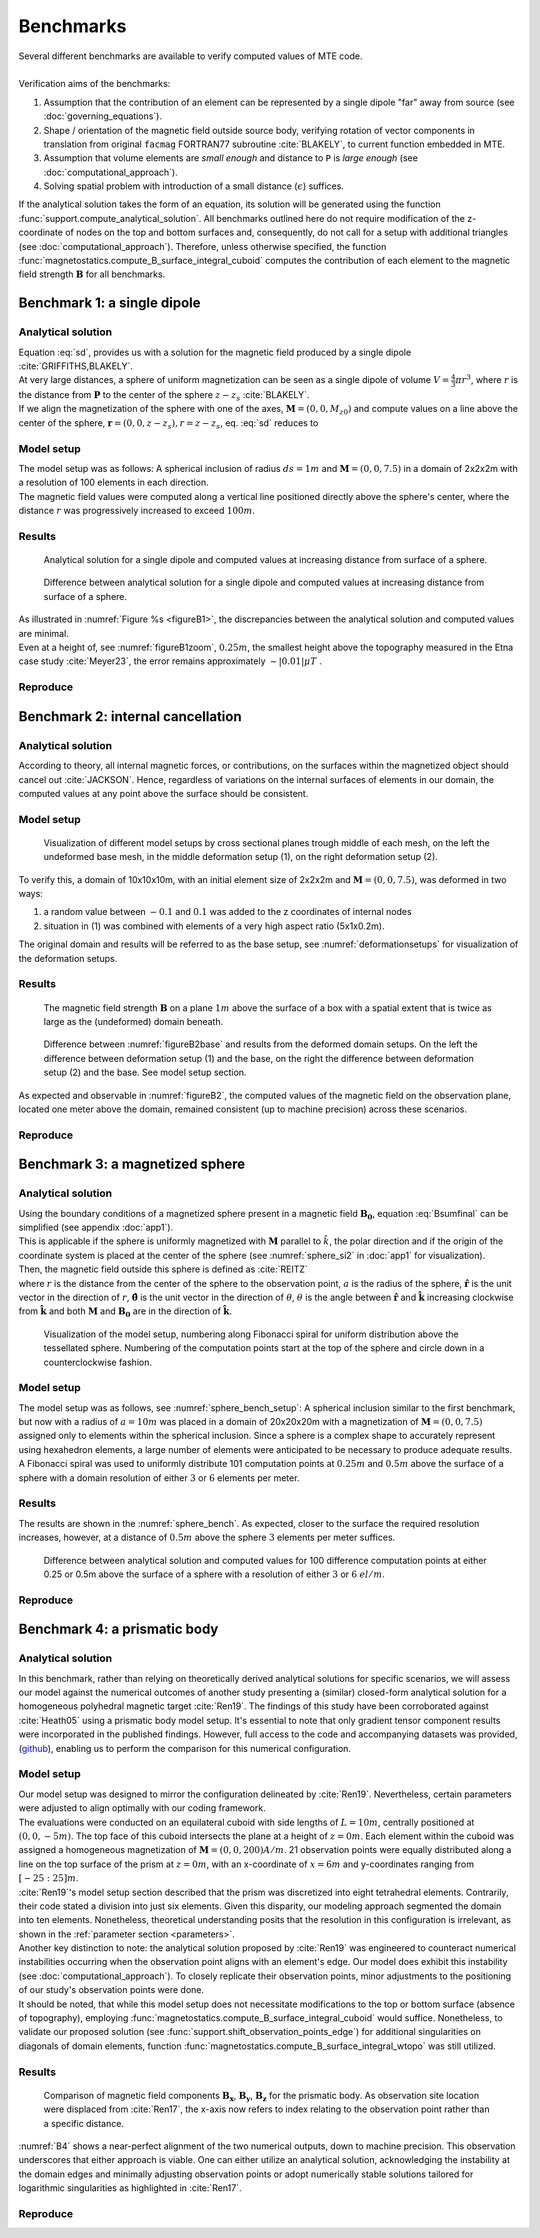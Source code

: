 .. _benchmarks:

Benchmarks
==========
| Several different benchmarks are available to verify computed values of MTE code.
|
| Verification aims of the benchmarks:

1. Assumption that the contribution of an element can be represented by a single dipole "far" away from source  (see :doc:`governing_equations`).
2. Shape / orientation of the magnetic field outside source body, verifying rotation of vector components in translation from original ``facmag`` FORTRAN77 subroutine :cite:`BLAKELY`, to current function embedded in MTE.
3. Assumption that volume elements are *small enough* and distance to ``P`` is *large enough* (see :doc:`computational_approach`).
4. Solving spatial problem with introduction of a small distance (:math:`\epsilon`) suffices.

| If the analytical solution takes the form of an equation, its solution will be generated using the function :func:`support.compute_analytical_solution`. All benchmarks outlined here do not require modification of the z-coordinate of nodes on the top and bottom surfaces and, consequently, do not call for a setup with additional triangles (see :doc:`computational_approach`). Therefore, unless otherwise specified, the function :func:`magnetostatics.compute_B_surface_integral_cuboid` computes the contribution of each element to the magnetic field strength :math:`\mathbf{B}` for all benchmarks.

Benchmark 1: a single dipole
----------------------------
Analytical solution
^^^^^^^^^^^^^^^^^^^
| Equation :eq:`sd`, provides us with a solution for the magnetic field produced by a single dipole :cite:`GRIFFITHS,BLAKELY`.
| At very large distances, a sphere of uniform magnetization can be seen as a single dipole of volume :math:`V=\frac{4}{3}\pi r^3`, where :math:`r` is the distance from :math:`\mathbf{P}` to the center of the sphere :math:`z-z_s` :cite:`BLAKELY`.
| If we align the magnetization of the sphere with one of the axes, :math:`\mathbf{M}=(0,0,M_{z0})` and compute values on a line above the center of the sphere, :math:`\mathbf{r}=(0,0,z-z_s), r=z-z_s`,  eq.  :eq:`sd` reduces to

.. math::
   \begin{equation}
      \mathbf{B}_{dip}(\mathbf{r}) = \frac{\mu_0 V}{2\pi} \frac{M_{z0}}{r^3}   \mathbf{e}_z
   \end{equation}
   :label: sds

Model setup
^^^^^^^^^^^

| The model setup was as follows: A spherical inclusion of radius :math:`ds=1m` and :math:`\mathbf{M}= (0,0,7.5)` in a domain of 2x2x2m with a resolution of 100 elements in each direction.
| The magnetic field values were computed along a vertical line positioned directly above the sphere's center, where the distance :math:`r` was progressively increased to exceed :math:`100m`.

Results
^^^^^^^

.. _figureB1:
.. figure:: figures/B1dipole.png
   :class: with-border
   :scale: 60%

   Analytical solution for a single dipole and computed values at increasing distance from surface of a sphere.

.. _figureB1zoom:
.. figure:: figures/B1dipole_dif_zoom_withlines.png
   :class: with-border
   :scale: 60%

   Difference between analytical solution for a single dipole and computed values at increasing distance from surface of a sphere.

| As illustrated in :numref:`Figure %s <figureB1>`, the discrepancies between the analytical solution and computed values are minimal.
| Even at a height of, see :numref:`figureB1zoom`, :math:`0.25m`, the smallest height above the topography measured in the Etna case study :cite:`Meyer23`, the error remains approximately :math:`\sim \lvert 0.01 \rvert \mu T` .

Reproduce
^^^^^^^^^
.. collapse:: How to reproduce the results and figures

   Please note basic setup in :ref:`installation`

   1. In ``MTE.py``, modify benchmark attribution to ``1``:

      .. code-block:: python
         :caption: /main/MTE.py
         :linenos:
         :lineno-start: 27
         :emphasize-lines: 1

         benchmark = '1'

   2. Run "zoomed" setup & rename/move files

      .. code-block:: python
         :caption: /main/MTE.py
         :linenos:
         :lineno-start: 65
         :emphasize-lines: 8

         if benchmark == '1':
            do_line_measurements = True
            xstart = Lx / 2
            ystart = Ly / 2
            zstart = 0.01      #slightly above surface
            xend = Lx / 2
            yend = Ly / 2
            zend = 2  # "zoomed"-data (i.e. close to surface)
            #zend = 100  # regular setup
            line_nmeas = 100

      .. code-block::
         :caption: /main/

         python3 -u MTE.py | tee log.txt

      .. code-block::
         :caption: /main/

         mkdir benchmarks/benchmark_1/results_zoom && mv log.txt *.vtu *.ascii benchmarks/benchmark_1/results_zoom

   3. Run regular setup & move files

      .. code-block:: python
         :caption: /main/MTE.py
         :linenos:
         :lineno-start: 65
         :emphasize-lines: 8,9

         if benchmark == '1':
            do_line_measurements = True
            xstart = Lx / 2
            ystart = Ly / 2
            zstart = 0.01      #slightly above surface
            xend = Lx / 2
            yend = Ly / 2
            #zend = 2  # "zoomed"-data (i.e. close to surface)
            zend = 100  # regular setup
            line_nmeas = 100

      .. code-block::
         :caption: /main/

         python3 -u MTE.py | tee log.txt

      .. code-block::
         :caption: /main/

         mv log.txt *.vtu *.ascii benchmarks/benchmark_1/

   4. Go to directory & plot

      .. code-block::
         :caption: /main/

         cd benchmarks/benchmark_1

      +---------------------------------------------+----------------------------------------------+
      |.. code-block::                              |.. code-block::                               |
      |   :caption: /main/benchmarks/benchmark_1/   |   :caption: /main/benchmarks/benchmark_1/    |
      |                                             |                                              |
      |   gnuplot plot_script_B1.p                  |   python3 plot_script_B1.py                  |
      +---------------------------------------------+----------------------------------------------+


.. _B2:

Benchmark 2: internal cancellation
----------------------------------
Analytical solution
^^^^^^^^^^^^^^^^^^^
| According to theory, all internal magnetic forces, or contributions, on the surfaces within the magnetized object should cancel out :cite:`JACKSON`. Hence, regardless of variations on the internal surfaces of elements in our domain, the computed values at any point above the surface should be consistent.

Model setup
^^^^^^^^^^^
.. _deformationsetups:
.. figure:: figures/result_b2_frames_only_3.png
   :class: with-border
   :scale: 50%

   Visualization of different model setups by cross sectional planes trough middle of each mesh, on the left the undeformed base mesh, in the middle deformation setup (1), on the right deformation setup (2).

| To verify this, a domain of 10x10x10m, with an initial element size of 2x2x2m and :math:`\mathbf{M}= (0,0,7.5)`, was deformed in two ways:

1. a random value between :math:`-0.1` and :math:`0.1` was added to the z coordinates of internal nodes
2. situation in (1) was combined with elements of a very high aspect ratio (5x1x0.2m).

| The original domain and results will be referred to as the base setup, see :numref:`deformationsetups` for visualization of the deformation setups.

Results
^^^^^^^
.. _figureB2base:
.. figure:: figures/result_b2_base_lines.png
   :class: with-border
   :scale: 60%

   The magnetic field strength :math:`\mathbf{B}` on a plane :math:`1m` above the surface of a box with a spatial extent that is twice as large as the (undeformed) domain beneath.

.. _figureB2:
.. figure:: figures/result_b2.png
   :scale: 80%


   Difference between :numref:`figureB2base` and results from the deformed domain setups. On the left the difference between deformation setup (1) and the base, on the right the difference between deformation setup (2) and the base. See model setup section.

| As expected and observable in :numref:`figureB2`, the computed values of the magnetic field on the observation plane, located one meter above the domain, remained consistent (up to machine precision) across these scenarios.

Reproduce
^^^^^^^^^
.. collapse:: How to reproduce the results and figures

   Please note basic setup in :ref:`installation`

   1. In ``MTE.py``, modify benchmark attribution to ``2a``:

      .. code-block:: python
         :caption: /main/MTE.py
         :linenos:
         :lineno-start: 27
         :emphasize-lines: 1

         benchmark = '2a'

   2. Run base setup & rename/move files

      .. code-block:: python
         :caption: /main/MTE.py
         :linenos:
         :lineno-start: 89
         :emphasize-lines: 12

         if benchmark == '2a':
            Lx = 10
            Ly = 10
            Lz = 10
            nelx = 5
            nely = 5
            nelz = 5
            Mx0 = 0
            My0 = 0
            Mz0 = 7.5
            nqdim = 6
            dz = 0  # Base setup.
            #dz = 0.1  # Amplitude random.

      .. code-block::
         :caption: /main/

         python3 -u MTE.py | tee log.txt

      .. code-block::
         :caption: /main/

         mkdir benchmarks/benchmark_2/d0 && mv log.txt *.vtu *.ascii benchmarks/benchmark_2/d0

   3. Run deformation setup (1) & move files

      .. code-block:: python
         :caption: /main/MTE.py
         :linenos:
         :lineno-start: 89
         :emphasize-lines: 12,13

         if benchmark == '2a':
            Lx = 10
            Ly = 10
            Lz = 10
            nelx = 5
            nely = 5
            nelz = 5
            Mx0 = 0
            My0 = 0
            Mz0 = 7.5
            nqdim = 6
            #dz = 0  # Base setup.
            dz = 0.1  # Amplitude random.

      .. code-block::
            :caption: /main/

            python3 -u MTE.py | tee log.txt

      .. code-block::
            :caption: /main/

            mkdir benchmarks/benchmark_2/d0_1 && mv log.txt *.vtu *.ascii benchmarks/benchmark_2/d0_1

   4. In ``MTE.py``, modify benchmark attribution to ``2b``:

      .. code-block:: python
         :caption: /main/MTE.py
         :linenos:
         :lineno-start: 27
         :emphasize-lines: 1

         benchmark = '2b'

   5. Run deformation setup (2) & move files

      .. code-block::
         :caption: /main/

         python3 -u MTE.py | tee log.txt

      .. code-block::
         :caption: /main/

         mkdir benchmarks/benchmark_2/d0_1_2_10_50 && mv log.txt *.vtu *.ascii benchmarks/benchmark_2/d0_1_2_10_50

   6. Go to directory & use paraview or plotting to visualize

      .. code-block::
         :caption: /main/

         cd benchmarks/benchmark_2

      .. code-block::
         :caption: /main/benchmarks/benchmark_2/

         paraview --state=plot_result_b2_final.pvsm

      +---------------------------------------------+----------------------------------------------+
      |.. code-block::                              |.. code-block::                               |
      |   :caption: /main/benchmarks/benchmark_2/   |   :caption: /main/benchmarks/benchmark_2/    |
      |                                             |                                              |
      |   gnuplot plot_script_B2.p                  |   python3 plot_script_B2.py                  |
      +---------------------------------------------+----------------------------------------------+

Benchmark 3: a magnetized sphere
--------------------------------
Analytical solution
^^^^^^^^^^^^^^^^^^^
| Using the boundary conditions of a magnetized sphere present in a magnetic field :math:`\mathbf{B_0}`, equation :eq:`Bsumfinal` can be simplified (see appendix :doc:`app1`).
| This is applicable if the sphere is uniformly magnetized with :math:`\mathbf{M}` parallel to :math:`\hat{k}`, the polar direction and if the origin of the coordinate system is placed at the center of the sphere (see :numref:`sphere_si2` in :doc:`app1` for visualization).
| Then, the magnetic field outside this sphere is defined as :cite:`REITZ`

.. math::
   \begin{equation}
       \mathbf{B_t(r)} =  B_0\mathbf{\hat{k}} + \frac{\mu_{0}}{3}M\left(\frac{a^3}{r^3}\right) \left(2\mathbf{\hat{r}}\cos{\theta}+\mathbf{{\hat{\theta}}}\sin{\theta}\right)
   \end{equation}
   :label: Bsumsphere

| where :math:`r` is the distance from the center of the sphere to the observation point, :math:`a` is the radius of the sphere, :math:`\mathbf{\hat{r}}` is the unit vector in the direction of :math:`r`, :math:`\mathbf{\hat{\theta}}` is the unit vector in the direction of :math:`\theta`, :math:`\theta` is the angle between :math:`\mathbf{\hat{r}}` and :math:`\mathbf{\hat{k}}` increasing clockwise from :math:`\mathbf{\hat{k}}` and both :math:`\mathbf{M}` and :math:`\mathbf{B_0}` are in the direction of :math:`\mathbf{\hat{k}}`.

.. _sphere_bench_setup:
.. figure:: figures/Model_setup.png
   :class: with-border
   :scale: 90%

   Visualization of the model setup, numbering along Fibonacci spiral for uniform distribution above the tessellated sphere. Numbering of the computation points start at the top of the sphere and circle down in a counterclockwise fashion.


Model setup
^^^^^^^^^^^
| The model setup was as follows, see :numref:`sphere_bench_setup`: A spherical inclusion similar to the first benchmark, but now with a radius of :math:`a=10m` was placed in a domain of 20x20x20m with a magnetization of :math:`\mathbf{M}= (0,0,7.5)` assigned only to elements within the spherical inclusion. Since a sphere is a complex shape to accurately represent using hexahedron elements, a large number of elements were anticipated to be necessary to produce adequate results. A Fibonacci spiral was used to uniformly distribute 101 computation points at :math:`0.25m` and :math:`0.5m` above the surface of a sphere with a domain resolution of either :math:`3` or :math:`6` elements per meter.

Results
^^^^^^^
| The results are shown in the :numref:`sphere_bench`. As expected, closer to the surface the required resolution increases, however, at a distance of :math:`0.5m` above the sphere :math:`3` elements per meter suffices.

.. _sphere_bench:
.. figure:: figures/B3sphere_dif_mp_splitcase_all.png
   :class: with-border
   :scale: 70%

   Difference between analytical solution and computed values for 100 difference computation points at either 0.25 or 0.5m above the surface of a sphere with a resolution of either :math:`3` or :math:`6` :math:`el/m`.

Reproduce
^^^^^^^^^
.. collapse:: How to reproduce the results and figures

   Please note basic setup in :ref:`installation`

   1. In ``MTE.py``, modify benchmark attribution to ``3``:

      .. code-block:: python
         :caption: /main/MTE.py
         :linenos:
         :lineno-start: 27
         :emphasize-lines: 1

         benchmark = '3'

   2. Run 25cm above setup & rename/move files

      .. code-block:: python
         :caption: /main/MTE.py
         :linenos:
         :lineno-start: 160
         :emphasize-lines: 5,18

         if benchmark == '3':
            Lx = 20
            Ly = 20
            Lz = 20
            nelx = 60  # 3 el/m.
            #nelx = 120  # 6 el/m.
            nely = nelx
            nelz = nelx
            Mx0 = 0
            My0 = 0
            Mz0 = 7.5
            sphere_R = 10  # Do not change, or change radius_spiral as well.
            sphere_xc = Lx / 2
            sphere_yc = Ly / 2
            sphere_zc = -Lz / 2
            ## spiral meas ##
            do_spiral_measurements = True
            radius_spiral = 1.025 * sphere_R  # 25 cm above surface sphere.
            #radius_spiral = 1.05 * sphere_R  # 50 cm above surface sphere.
            npts_spiral = 101  # keep odd

      .. code-block::
         :caption: /main/

         python3 -u MTE.py | tee log.txt

      .. code-block::
         :caption: /main/

         mkdir benchmarks/benchmark_3/0_25_above && mv log.txt *.vtu *.ascii benchmarks/benchmark_3/0_25_above

   3. Run 25cm above setup with double amount of elements & rename/move files

      .. code-block:: python
         :caption: /main/MTE.py
         :linenos:
         :lineno-start: 160
         :emphasize-lines: 5,6,18

         if benchmark == '3':
            Lx = 20
            Ly = 20
            Lz = 20
            #nelx = 60  # 3 el/m.
            nelx = 120  # 6 el/m.
            nely = nelx
            nelz = nelx
            Mx0 = 0
            My0 = 0
            Mz0 = 7.5
            sphere_R = 10  # Do not change, or change radius_spiral as well.
            sphere_xc = Lx / 2
            sphere_yc = Ly / 2
            sphere_zc = -Lz / 2
            ## spiral meas ##
            do_spiral_measurements = True
            radius_spiral = 1.025 * sphere_R  # 25 cm above surface sphere.
            #radius_spiral = 1.05 * sphere_R  # 50 cm above surface sphere.
            npts_spiral = 101  # keep odd

      .. code-block::
         :caption: /main/

         python3 -u MTE.py | tee log.txt

      .. code-block::
         :caption: /main/

         mkdir benchmarks/benchmark_3/0_25_2_above && mv log.txt *.vtu *.ascii benchmarks/benchmark_3/0_25_2_above

   4. Run 50cm above setup & rename/move files

      .. code-block:: python
         :caption: /main/MTE.py
         :linenos:
         :lineno-start: 160
         :emphasize-lines: 5,6,18,19

         if benchmark == '3':
            Lx = 20
            Ly = 20
            Lz = 20
            nelx = 60  # 3 el/m.
            #nelx = 120  # 6 el/m.
            nely = nelx
            nelz = nelx
            Mx0 = 0
            My0 = 0
            Mz0 = 7.5
            sphere_R = 10  # Do not change, or change radius_spiral as well.
            sphere_xc = Lx / 2
            sphere_yc = Ly / 2
            sphere_zc = -Lz / 2
            ## spiral meas ##
            do_spiral_measurements = True
            #radius_spiral = 1.025 * sphere_R  # 25 cm above surface sphere.
            radius_spiral = 1.05 * sphere_R  # 50 cm above surface sphere.
            npts_spiral = 101  # keep odd

      .. code-block::
         :caption: /main/

         python3 -u MTE.py | tee log.txt

      .. code-block::
         :caption: /main/

         mkdir benchmarks/benchmark_3/0_5_above && mv log.txt *.vtu *.ascii benchmarks/benchmark_3/0_5_above

   5. Run 50cm above setup with double amount of elements & rename/move files

      .. code-block:: python
         :caption: /main/MTE.py
         :linenos:
         :lineno-start: 160
         :emphasize-lines: 5,6,18,19

         if benchmark == '3':
            Lx = 20
            Ly = 20
            Lz = 20
            #nelx = 60  # 3 el/m.
            nelx = 120  # 6 el/m.
            nely = nelx
            nelz = nelx
            Mx0 = 0
            My0 = 0
            Mz0 = 7.5
            sphere_R = 10  # Do not change, or change radius_spiral as well.
            sphere_xc = Lx / 2
            sphere_yc = Ly / 2
            sphere_zc = -Lz / 2
            ## spiral meas ##
            do_spiral_measurements = True
            #radius_spiral = 1.025 * sphere_R  # 25 cm above surface sphere.
            radius_spiral = 1.05 * sphere_R  # 50 cm above surface sphere.
            npts_spiral = 101  # keep odd

      .. code-block::
         :caption: /main/

         python3 -u MTE.py | tee log.txt

      .. code-block::
         :caption: /main/

         mkdir benchmarks/benchmark_3/0_5_2_above && mv log.txt *.vtu *.ascii benchmarks/benchmark_3/0_5_2_above


   6. Go to directory & plot

      .. code-block::
         :caption: /main/

         cd benchmarks/benchmark_3

      +---------------------------------------------+----------------------------------------------+
      |.. code-block::                              |.. code-block::                               |
      |   :caption: /main/benchmarks/benchmark_3/   |   :caption: /main/benchmarks/benchmark_3/    |
      |                                             |                                              |
      |   gnuplot plot_script_B3.p                  |   python3 plot_script_B3.py                  |
      +---------------------------------------------+----------------------------------------------+
   7. (OPTIONAL) Use paraview to visualize model setups

      .. code-block::
         :caption: /main/benchmarks/benchmark_3/

         tee ./0_5_above/model_setup.pvsm ./0_5_2_above/model_setup.pvsm ./0_25_2_above/model_setup.pvsm ./0_25_above/model_setup.pvsm < ./model_setup.pvsm >/dev/null

      .. code-block::
         :caption: /main/benchmarks/benchmark_3/

         paraview --state=0_5_2_above/model_setup.pvsm

      .. code-block::

         paraview --state=0_5_above/model_setup.pvsm

      .. code-block::

         paraview --state=0_25_above/model_setup.pvsm


      .. code-block::

         paraview --state=0_25_2_above/model_setup.pvsm





Benchmark 4: a prismatic body
-----------------------------

Analytical solution
^^^^^^^^^^^^^^^^^^^
| In this benchmark, rather than relying on theoretically derived analytical solutions for specific scenarios, we will assess our model against the numerical outcomes of another study presenting a (similar) closed-form analytical solution for a homogeneous polyhedral magnetic target :cite:`Ren19`. The findings of this study have been corroborated against :cite:`Heath05` using a prismatic body model setup. It's essential to note that only gradient tensor component results were incorporated in the published findings. However, full access to the code and accompanying datasets was provided, (`github <https://github.com/renzhengyong-geo/Magnetic_homogeneous_polyhedron/tree/master/>`_), enabling us to perform the comparison for this numerical configuration.

Model setup
^^^^^^^^^^^
| Our model setup was designed to mirror the configuration delineated by :cite:`Ren19`. Nevertheless, certain parameters were adjusted to align optimally with our coding framework.
| The evaluations were conducted on an equilateral cuboid with side lengths of :math:`L=10m`, centrally positioned at :math:`(0,0,-5 m)`.  The top face of this cuboid intersects the plane at a height of :math:`z=0m`. Each element within the cuboid was assigned a homogeneous magnetization of :math:`\mathbf{M}= (0,0,200) A/m`. 21 observation points were equally distributed along a line on the top surface of the prism at :math:`z = 0 m`, with an x-coordinate of :math:`x = 6 m` and y-coordinates ranging from :math:`[-25:25] m`.
| :cite:`Ren19`'s model setup section described that the prism was discretized into eight tetrahedral elements. Contrarily, their code stated a division into just six elements. Given this disparity, our modeling approach segmented the domain into ten elements. Nonetheless, theoretical understanding posits that the resolution in this configuration is irrelevant, as shown in the :ref:`parameter section <parameters>`.

| Another key distinction to note: the analytical solution proposed by :cite:`Ren19` was engineered to counteract numerical instabilities occurring when the observation point aligns with an element's edge. Our model does exhibit this instability (see :doc:`computational_approach`). To closely replicate their observation points, minor adjustments to the positioning of our study's observation points were done.

| It should be noted, that while this model setup does not necessitate modifications to the top or bottom surface (absence of topography), employing :func:`magnetostatics.compute_B_surface_integral_cuboid` would suffice. Nonetheless, to validate our proposed solution (see :func:`support.shift_observation_points_edge`) for additional singularities on diagonals of domain elements, function :func:`magnetostatics.compute_B_surface_integral_wtopo` was still utilized.

Results
^^^^^^^
.. _B4:
.. figure:: figures/B4.png
   :scale: 65%

   Comparison of magnetic field components :math:`\mathbf{B_x}`, :math:`\mathbf{B_y}`, :math:`\mathbf{B_z}` for the prismatic body. As observation site location were displaced from :cite:`Ren17`, the x-axis now refers to index relating to the observation point rather than a specific distance.

| :numref:`B4` shows a near-perfect alignment of the two numerical outputs, down to machine precision. This observation underscores that either approach is viable. One can either utilize an analytical solution, acknowledging the instability at the domain edges and minimally adjusting observation points or adopt numerically stable solutions tailored for logarithmic singularities as highlighted in :cite:`Ren17`.

Reproduce
^^^^^^^^^
.. collapse:: How to reproduce the results and figures

   Please note basic setup in :ref:`installation`

   1. In ``MTE.py``, modify benchmark attribution to ``4``:

      .. code-block:: python
         :caption: /main/MTE.py
         :linenos:
         :lineno-start: 27
         :emphasize-lines: 1

         benchmark = '4'

   2. Run setup & rename/move files

      .. code-block::
         :caption: /main/

         python3 -u MTE.py | tee log.txt

      .. code-block::
         :caption: /main/

         mv log.txt *.vtu *.ascii benchmarks/benchmark_4/


   3. Go to directory & plot

      .. code-block::
         :caption: /main/

         cd benchmarks/benchmark_4


      +---------------------------------------------+----------------------------------------------+
      |.. code-block::                              |.. code-block::                               |
      |   :caption: /main/benchmarks/benchmark_4/   |   :caption: /main/benchmarks/benchmark_4/    |
      |                                             |                                              |
      |   gnuplot plot_script_B4.p                  |   python3 plot_script_B4.py                  |
      +---------------------------------------------+----------------------------------------------+



